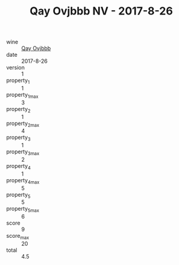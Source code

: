 :PROPERTIES:
:ID:                     6f08f318-4ba0-484e-b1d7-dd41fd34d6ea
:END:
#+TITLE: Qay Ovjbbb NV - 2017-8-26

- wine :: [[id:7fd5122d-0ce1-49d4-b605-bcc3666a0751][Qay Ovjbbb]]
- date :: 2017-8-26
- version :: 1
- property_1 :: 1
- property_1_max :: 3
- property_2 :: 1
- property_2_max :: 4
- property_3 :: 1
- property_3_max :: 2
- property_4 :: 1
- property_4_max :: 5
- property_5 :: 5
- property_5_max :: 6
- score :: 9
- score_max :: 20
- total :: 4.5


